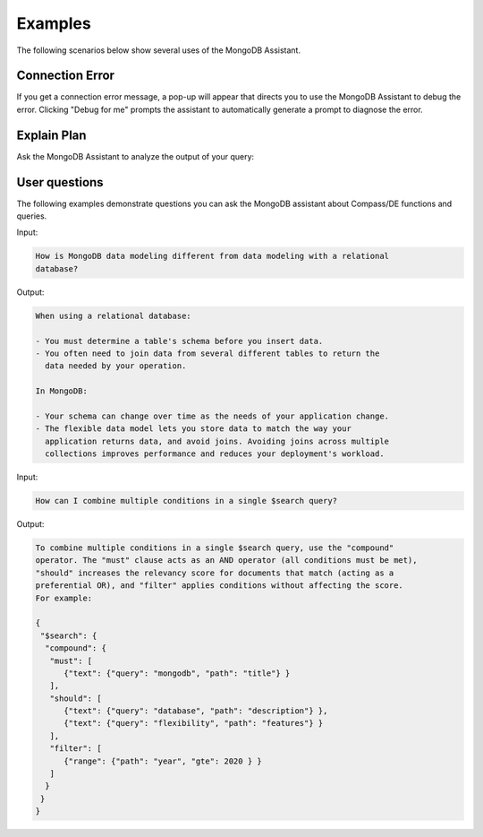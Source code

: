 Examples
--------

The following scenarios below show several uses of the MongoDB Assistant. 

Connection Error
~~~~~~~~~~~~~~~~

If you get a connection error message, a pop-up will appear that directs you to
use the MongoDB Assistant to debug the error. Clicking "Debug for me" prompts the
assistant to automatically generate a prompt to diagnose the error.

.. io-code-block::
    :copyable: true

    .. input::

       Diagnose why my Compass connection is failing and help me debug it. 

       Connection string (password redacted): 
       mongodb+srv://user:****@cluster0.pndqllj.mongodb.net/

       Error message:
       querySrv ECONNREFUSED

    .. output::

       This is possibly a DNS (network) or MongoDB Driver issue. Given that DNS srv
       queries sometimes behave differently than other DNS lookup types, we suggest
       the following next steps:

       1. Locate your "legacy" connection string in Atlas
          a. The lecacy connection string will start with mongodb:// instead of 
             mongodb+srv://
       2. Attempt to connect using the legacy connection string
       3. If the legacy connection string works, ensure you are using the latest 
          version of MongoDB Compass, share the findings of what works and what does
          not work with your network administrator
       4. If the legacy connection string does not work, follow troubleshooting steps
      for the next error (the error message is expected to change)

Explain Plan
~~~~~~~~~~~~

Ask the MongoDB Assistant to analyze the output of your query:

.. io-code-block::
    :copyable: true

    .. input::

       Interpret this explain plan output and tell me how to optimize my query:

       {"explainVersion":"1","stages":[{"$cursor":{"queryPlanner":{"namespace":"restaurants.nyc",
       "indexFilterSet":false,"parsedQuery":{"cuisine":{"$eq":"Italian"}},"queryHash":"0D9A721D",
       "planCacheKey":"0BC4F8A9","optimizationTimeMillis":0,"maxIndexedOrSolutionsReached":false,
       "maxIndexedAndSolutionsReached":false,"maxScansToExplodeReached":false,
       "winningPlan":{"stage":"PROJECTION_SIMPLE","transformBy":{"borough":1,"_id":0},
       "inputStage":{"stage":"FETCH","inputStage":{"stage":"IXSCAN","keyPattern":{"cuisine":-1},
       "indexName":"cuisine_-1","isMultiKey":false,"multiKeyPaths":{"cuisine":[]},
       "isUnique":false,"isSparse":false,"isPartial":false,"indexVersion":2,"direction":"forward",
       "indexBounds":{"cuisine":["[\"Italian\", \"Italian\"]"]}}}},"rejectedPlans":[]},
       "executionStats":{"executionSuccess":true,"nReturned":43207,"executionTimeMillis":1028,
       "totalKeysExamined":43207,"totalDocsExamined":43207,"executionStages":{"stage":"PROJECTION_SIMPLE",
       "nReturned":43207,"executionTimeMillisEstimate":888,"works":43208,
       "advanced":43207,"needTime":0,"needYield":0,"saveState":80,"restoreState":80,"isEOF":1,
       "transformBy":{"borough":1,"_id":0},"inputStage":{"stage":"FETCH","nReturned":43207,
       "executionTimeMillisEstimate":885,"works":43208,"advanced":43207,"needTime":0,
       "needYield":0,"saveState":80,"restoreState":80,"isEOF":1,"docsExamined":43207,
       "alreadyHasObj":0,"inputStage":{"stage":"IXSCAN","nReturned":43207,
       "executionTimeMillisEstimate":48,"works":43208,"advanced":43207,"needTime":0,
       "needYield":0,"saveState":80,"restoreState":80,"isEOF":1,"keyPattern":{"cuisine":-1},
       "indexName":"cuisine_-1","isMultiKey":false,"multiKeyPaths":{"cuisine":[]},
       "isUnique":false,"isSparse":false,"isPartial":false,"indexVersion":2,
       "direction":"forward","indexBounds":{"cuisine":["[\"Italian\", \"Italian\"]"]},
       "keysExamined":43207,"seeks":1,"dupsTested":0,"dupsDropped":0}}}}}}, "nReturned":43207,
       "executionTimeMillisEstimate":1004},{"$group":{"_id":"$borough",
       "count":{"$sum":{"$const":1}}},"maxAccumulatorMemoryUsageBytes":{"count":480},
       "totalOutputDataSizeBytes":1254,"usedDisk":false,"spills":0,"spilledDataStorageSize":0,
       "numBytesSpilledEstimate":0,"spilledRecords":0,"nReturned":5,
       "executionTimeMillisEstimate":1019}],
       "serverInfo":{"host":"atlas-mk8saw-shard-00-01.pndqllj.mongodb.net","port":27017,
       "version":"7.0.21","gitVersion":"a47b62aff2bae1914085c3ef1d90fc099acf000c"},
       "serverParameters":{"internalQueryFacetBufferSizeBytes":104857600,
       "internalQueryFacetMaxOutputDocSizeBytes":104857600,
       "internalLookupStageIntermediateDocumentMaxSizeBytes":104857600,
       "internalDocumentSourceGroupMaxMemoryBytes":104857600,
       "internalQueryMaxBlockingSortMemoryUsageBytes":104857600,
       "internalQueryProhibitBlockingMergeOnMongoS":0,"internalQueryMaxAddToSetBytes":104857600,
       "internalDocumentSourceSetWindowFieldsMaxMemoryBytes":104857600,
       "internalQueryFrameworkControl":"forceClassicEngine"},"command":{"aggregate":"nyc",
       "pipeline":[{"$match":{"cuisine":"Italian"}},{"$group":{"_id":"$borough",
       "count":{"$sum":1}}}],"cursor":{},"maxTimeMS":60000,"$db":"restaurants"},"ok":1,
       "$clusterTime":{"clusterTime":{"$timestamp":"7522966816189054977"},
       "signature":{"hash":"dhZ8X27p5jRJo1x/U9ZpF8L4eSc=","keyId":{"low":1,"high":1737746411,
       "unsigned":false}}},"operationTime":{"$timestamp":"7522966816189054977"}}

    .. output:: 

       **Aggregation Pipeline Recap**

       This pipeline filters documents where cuisine is "Italian", then groups them
       by "borough", counting how many Italian restaurants exist in each borough. 

       **Execution Plan Breakdown**

       1. Stage 1- $match: { cuisine: "Italian" }
          - MongoDB uses the cuisine_ -1 index to identify matching documents (IXSCAN).
          - However, it performs a FETCH stage afterward, meaning it reads full 
            documents from disk- 43,207 in total.
          - Why? Because the index does not contain the borough field, which is needYield
            for grouping. 
       2. Stage 2- $group by borough
          - Performed in-memory, no disk spill (usedDisk: false).
          - Only 5 groups returned, minimal memory used (480 bytes).

       Performance Observations

        - Keys examined: 43,207
        - Documents examined: 43,207
        - Execution time: ~1s

        Optimization Suggestion 

       To eliminate the FETCH stage and significantly reduce I/O, you can create a 
       compound index that includes both cuisine and borough. If you choose to create
       the compound index, ensure that the index fields are selected in this order. 
       The order of fields in a compound index is very important. Here, cuisine is
       first used to filter the documents, so it must come before borough. 

       Along the same lines, if you create this compound index, you no longer need a 
       separate index on just the cuisine field. This is because MongoDB can use the
       prefixes of a compound index to optimize query execution. A query filtering 
       only on cuisine can efficiently use the prefix of the compound index, making a 
       standalone index on cuisine redundant. 

       Please note that creating an unnecessary index may be detrimental to your 
       application. New indexes require additional index storage and increase the 
       overhead for write operations. 

       Consider the pros and cons carefully when deciding whether or not to create a 
       new index. Also, think through when index makes the most sense for your application
       in the context of other queries frequently run. Please ask follow up questions
       if you'd like further guidance. 

User questions
~~~~~~~~~~~~~~

The following examples demonstrate questions you can ask the MongoDB assistant about 
Compass/DE functions and queries. 

Input:

.. code-block::

   How is MongoDB data modeling different from data modeling with a relational
   database?

Output: 

.. code-block::

   When using a relational database:

   - You must determine a table's schema before you insert data. 
   - You often need to join data from several different tables to return the 
     data needed by your operation. 
   
   In MongoDB: 

   - Your schema can change over time as the needs of your application change.
   - The flexible data model lets you store data to match the way your 
     application returns data, and avoid joins. Avoiding joins across multiple 
     collections improves performance and reduces your deployment's workload.

Input: 

.. code-block::

   How can I combine multiple conditions in a single $search query?

Output:

.. code-block::

   To combine multiple conditions in a single $search query, use the "compound"
   operator. The "must" clause acts as an AND operator (all conditions must be met), 
   "should" increases the relevancy score for documents that match (acting as a 
   preferential OR), and "filter" applies conditions without affecting the score.
   For example:

   {
    "$search": {
     "compound": {
      "must": [
         {"text": {"query": "mongodb", "path": "title"} }
      ],
      "should": [
         {"text": {"query": "database", "path": "description"} },
         {"text": {"query": "flexibility", "path": "features"} }
      ],
      "filter": [
         {"range": {"path": "year", "gte": 2020 } } 
      ]
     }
    }
   }